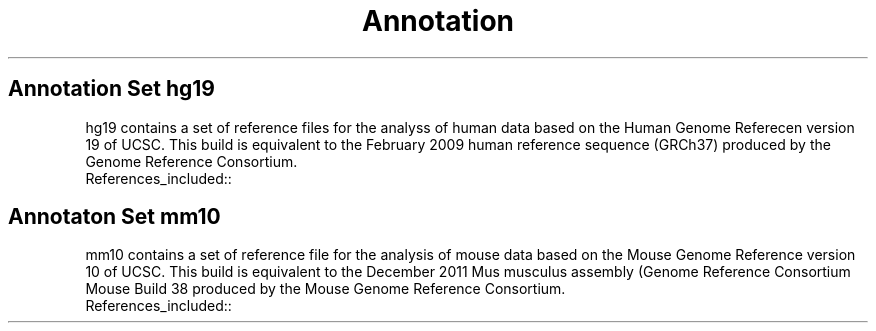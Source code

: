 .ll 6.4i
.TH Annotation Sets
.SH Annotation Set hg19

hg19 contains a set of reference files for the analyss of human data based on the Human Genome Referecen version 19 of UCSC.  This build is equivalent to the February 2009 human reference sequence (GRCh37) produced by the Genome Reference Consortium.

.TP
.IP References_included::

.SH Annotaton Set mm10

mm10 contains a set of reference file for the analysis of mouse data based on the Mouse Genome Reference version 10 of UCSC. This build is equivalent to the December 2011 Mus musculus assembly (Genome Reference Consortium Mouse Build 38 produced by the Mouse Genome Reference Consortium.
.TP
.IP References_included::

